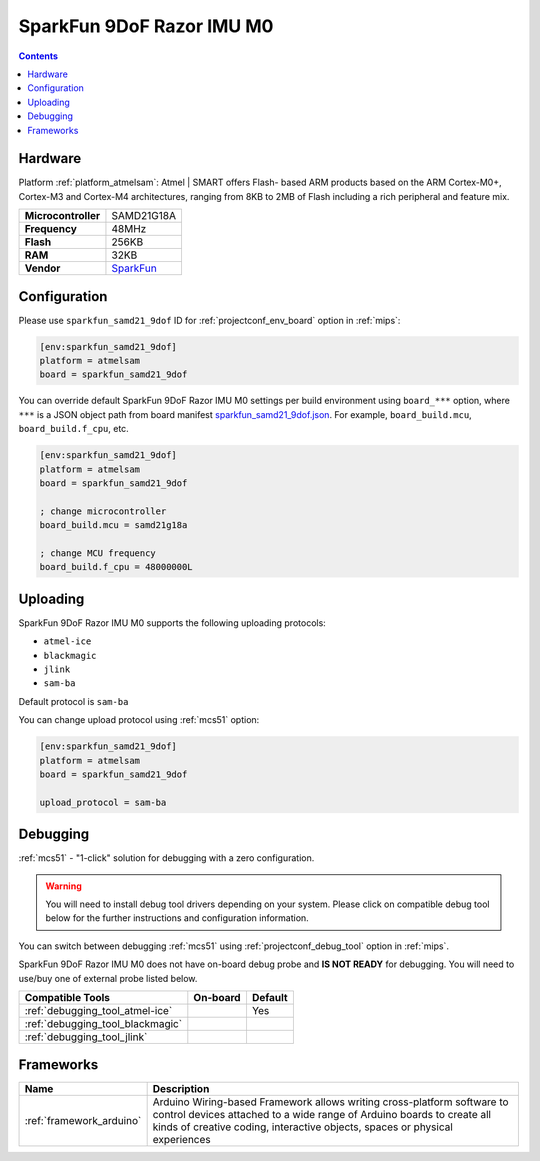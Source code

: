 
.. _board_atmelsam_sparkfun_samd21_9dof:

SparkFun 9DoF Razor IMU M0
==========================

.. contents::

Hardware
--------

Platform :ref:`platform_atmelsam`: Atmel | SMART offers Flash- based ARM products based on the ARM Cortex-M0+, Cortex-M3 and Cortex-M4 architectures, ranging from 8KB to 2MB of Flash including a rich peripheral and feature mix.

.. list-table::

  * - **Microcontroller**
    - SAMD21G18A
  * - **Frequency**
    - 48MHz
  * - **Flash**
    - 256KB
  * - **RAM**
    - 32KB
  * - **Vendor**
    - `SparkFun <https://www.sparkfun.com/products/14001?utm_source=platformio.org&utm_medium=docs>`__


Configuration
-------------

Please use ``sparkfun_samd21_9dof`` ID for :ref:`projectconf_env_board` option in :ref:`mips`:

.. code-block:: ini

  [env:sparkfun_samd21_9dof]
  platform = atmelsam
  board = sparkfun_samd21_9dof

You can override default SparkFun 9DoF Razor IMU M0 settings per build environment using
``board_***`` option, where ``***`` is a JSON object path from
board manifest `sparkfun_samd21_9dof.json <https://github.com/platformio/platform-atmelsam/blob/master/boards/sparkfun_samd21_9dof.json>`_. For example,
``board_build.mcu``, ``board_build.f_cpu``, etc.

.. code-block:: ini

  [env:sparkfun_samd21_9dof]
  platform = atmelsam
  board = sparkfun_samd21_9dof

  ; change microcontroller
  board_build.mcu = samd21g18a

  ; change MCU frequency
  board_build.f_cpu = 48000000L


Uploading
---------
SparkFun 9DoF Razor IMU M0 supports the following uploading protocols:

* ``atmel-ice``
* ``blackmagic``
* ``jlink``
* ``sam-ba``

Default protocol is ``sam-ba``

You can change upload protocol using :ref:`mcs51` option:

.. code-block:: ini

  [env:sparkfun_samd21_9dof]
  platform = atmelsam
  board = sparkfun_samd21_9dof

  upload_protocol = sam-ba

Debugging
---------

:ref:`mcs51` - "1-click" solution for debugging with a zero configuration.

.. warning::
    You will need to install debug tool drivers depending on your system.
    Please click on compatible debug tool below for the further
    instructions and configuration information.

You can switch between debugging :ref:`mcs51` using
:ref:`projectconf_debug_tool` option in :ref:`mips`.

SparkFun 9DoF Razor IMU M0 does not have on-board debug probe and **IS NOT READY** for debugging. You will need to use/buy one of external probe listed below.

.. list-table::
  :header-rows:  1

  * - Compatible Tools
    - On-board
    - Default
  * - :ref:`debugging_tool_atmel-ice`
    -
    - Yes
  * - :ref:`debugging_tool_blackmagic`
    -
    -
  * - :ref:`debugging_tool_jlink`
    -
    -

Frameworks
----------
.. list-table::
    :header-rows:  1

    * - Name
      - Description

    * - :ref:`framework_arduino`
      - Arduino Wiring-based Framework allows writing cross-platform software to control devices attached to a wide range of Arduino boards to create all kinds of creative coding, interactive objects, spaces or physical experiences
